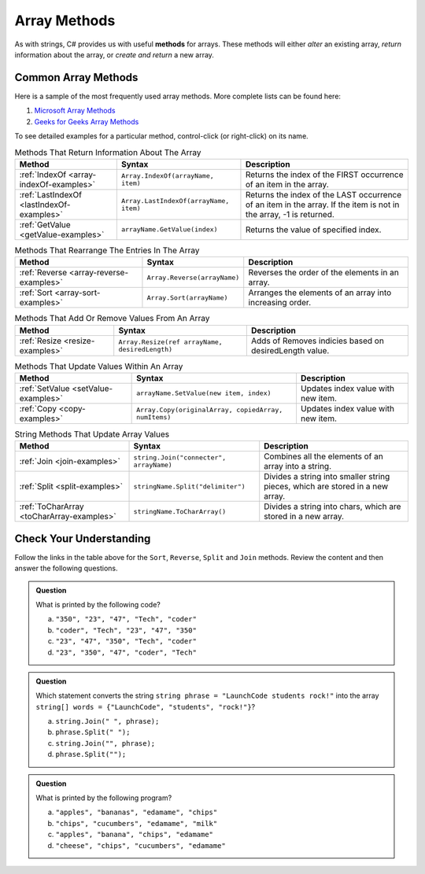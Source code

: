 .. _array-methods:

Array Methods
==============

.. index::
   single: array; methods

As with strings, C# provides us with useful **methods** for arrays.
These methods will either *alter* an existing array, *return* information about
the array, or *create and return* a new array.

Common Array Methods
--------------------

Here is a sample of the most frequently used array methods. More complete lists
can be found here:

#. `Microsoft Array Methods <https://docs.microsoft.com/en-us/dotnet/api/system.array?view=net-5.0>`__
#. `Geeks for Geeks Array Methods <https://www.geeksforgeeks.org/c-sharp-array-class/>`_


To see detailed examples for a particular method, control-click
(or right-click) on its name.

.. list-table:: Methods That Return Information About The Array
   :header-rows: 1

   * - Method
     - Syntax
     - Description
   * - :ref:`IndexOf <array-indexOf-examples>`
     - ``Array.IndexOf(arrayName, item)``
     - Returns the index of the FIRST occurrence of an item in the array.  
   * - :ref:`LastIndexOf <lastIndexOf-examples>`
     - ``Array.LastIndexOf(arrayName, item)``
     - Returns the index of the LAST occurrence of an item in the array. If the item is not in the array, -1 is returned.
   * - :ref:`GetValue <getValue-examples>`
     - ``arrayName.GetValue(index)``
     - Returns the value of specified index.

.. list-table:: Methods That Rearrange The Entries In The Array
   :header-rows: 1

   * - Method
     - Syntax
     - Description
   * - :ref:`Reverse <array-reverse-examples>`
     - ``Array.Reverse(arrayName)``
     - Reverses the order of the elements in an array.
   * - :ref:`Sort <array-sort-examples>`
     - ``Array.Sort(arrayName)``
     - Arranges the elements of an array into increasing order.


.. list-table:: Methods That Add Or Remove Values From An Array
   :header-rows: 1

   * - Method
     - Syntax
     - Description
   * - :ref:`Resize <resize-examples>`
     - ``Array.Resize(ref arrayName, desiredLength)``
     - Adds of Removes indicies based on desiredLength value.  

.. list-table:: Methods That Update Values Within An Array
   :header-rows: 1

   * - Method
     - Syntax
     - Description
   * - :ref:`SetValue <setValue-examples>`
     - ``arrayName.SetValue(new item, index)``
     - Updates index value with new item. 
   * - :ref:`Copy <copy-examples>`
     - ``Array.Copy(originalArray, copiedArray, numItems)``
     - Updates index value with new item. 

.. list-table:: String Methods That Update Array Values
   :header-rows: 1

   * - Method
     - Syntax
     - Description

   * - :ref:`Join <join-examples>`
     - ``string.Join("connecter", arrayName)``
     - Combines all the elements of an array into a string.

   * - :ref:`Split <split-examples>`
     - ``stringName.Split("delimiter")``
     - Divides a string into smaller string pieces, which are stored in a new array.
     
   * - :ref:`ToCharArray <toCharArray-examples>`
     - ``stringName.ToCharArray()``
     - Divides a string into chars, which are stored in a new array.
     


Check Your Understanding
------------------------

Follow the links in the table above for the ``Sort``, ``Reverse``, ``Split`` and
``Join`` methods. Review the content and then answer the following questions.

.. admonition:: Question

   What is printed by the following code?

   .. sourcecode:: csharp
      :linenos:

      string[] charles = {"coder", "Tech", "47", "23", "350"};
      Array.Sort(charles);
      Console.WriteLine(charles[0]);
      Console.WriteLine(charles[1]);
      Console.WriteLine(charles[2]);
      Console.WriteLine(charles[3]);
      Console.WriteLine(charles[4]);

   a. ``"350", "23", "47", "Tech", "coder"``
   b. ``"coder", "Tech", "23", "47", "350"``
   c. ``"23", "47", "350", "Tech", "coder"``
   d. ``"23", "350", "47", "coder", "Tech"``

.. ans: d, ``"23", "350", "47", "coder", "Tech"``

.. admonition:: Question

   Which statement converts the string ``string phrase = "LaunchCode students rock!"`` into the array ``string[] words = {"LaunchCode", "students", "rock!"}``?

   a. ``string.Join(" ", phrase);``
   b. ``phrase.Split(" ");``
   c. ``string.Join("", phrase);``
   d. ``phrase.Split("");``

.. ans: b, ``phrase.Split(" ");``

.. admonition:: Question

   What is printed by the following program?

   .. sourcecode:: csharp
      :linenos:

      string[] groceryBag = {"bananas", "apples", "edamame", "chips", "cucumbers", "milk", "cheese"};
      string[] selectedItems = new string[4];

      Array.Copy(groceryBag, selectedItems, 4);
      Array.Sort(selectedItems);

      Console.WriteLine(selectedItems[0]);
      Console.WriteLine(selectedItems[1]);
      Console.WriteLine(selectedItems[2]);
      Console.WriteLine(selectedItems[3]);


   a. ``"apples", "bananas", "edamame", "chips"``
   b. ``"chips", "cucumbers", "edamame", "milk"``
   c. ``"apples", "banana", "chips", "edamame"``
   d. ``"cheese", "chips", "cucumbers", "edamame"``

.. ans: c, ``"apples", "banana", "chips", "edamame"``
